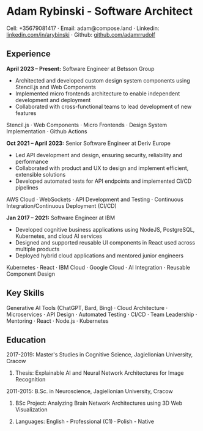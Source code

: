 * Adam Rybinski - Software Architect

****** Cell: +35679081417 · Email: adam@compose.land · Linkedin: [[https://www.linkedin.com/in/arybinski][linkedin.com/in/arybinski]] · Github: [[https://www.github.com/adamrrudolf][github.com/adamrrudolf]]

** Experience

*April 2023 – Present:* Software Engineer at Betsson Group
- Architected and developed custom design system components using Stencil.js and Web Components
- Implemented micro frontends architecture to enable independent development and deployment
- Collaborated with cross-functional teams to lead development of new features
****** Stencil.js · Web Components · Micro Frontends · Design System Implementation · Github Actions

*Oct 2021 – April 2023:* Senior Software Engineer at Deriv Europe 
- Led API development and design, ensuring security, reliability and performance
- Collaborated with product and UX to design and implement efficient, extensible solutions
- Developed automated tests for API endpoints and implemented CI/CD pipelines
****** AWS Cloud · WebSockets · API Development and Testing · Continuous Integration/Continuous Deployment (CI/CD)

*Jan 2017 – 2021:* Software Engineer at IBM
- Developed cognitive business applications using NodeJS, PostgreSQL, Kubernetes, and cloud AI services
- Designed and supported reusable UI components in React used across multiple products
- Deployed hybrid cloud applications and mentored junior engineers
****** Kubernetes · React · IBM Cloud · Google Cloud · AI Integration · Reusable Component Design

** Key Skills
****** Generative AI Tools (ChatGPT, Bard, Bing) · Cloud Architecture · Microservices · API Design · Automated Testing · CI/CD · Team Leadership · Mentoring · React · Node.js · Kubernetes

** Education

***** 2017-2019: Master's Studies in Cognitive Science, Jagiellonian University, Cracow
****** Thesis: Explainable AI and Neural Network Architectures for Image Recognition 

***** 2011-2015: B.Sc. in Neuroscience, Jagiellonian University, Cracow
****** BSc Project: Analyzing Brain Network Architectures using 3D Web Visualization

****** Languages: English - Professional (C1) · Polish - Native
